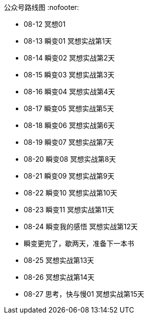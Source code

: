 公众号路线图
:nofooter:

* 08-12 冥想01
* 08-13 瞬变01 冥想实战第1天
* 08-14 瞬变02 冥想实战第2天
* 08-15 瞬变03 冥想实战第3天
* 08-16 瞬变04 冥想实战第4天
* 08-17 瞬变05 冥想实战第5天
* 08-18 瞬变06 冥想实战第6天
* 08-19 瞬变07 冥想实战第7天
* 08-20 瞬变08 冥想实战第8天
* 08-21 瞬变09 冥想实战第9天
* 08-22 瞬变10 冥想实战第10天
* 08-23 瞬变11 冥想实战第11天
* 08-24 瞬变我的感悟 冥想实战第12天
* 瞬变更完了，歇两天，准备下一本书
* 08-25 冥想实战第13天
* 08-26 冥想实战第14天
* 08-27 思考，快与慢01 冥想实战第15天
